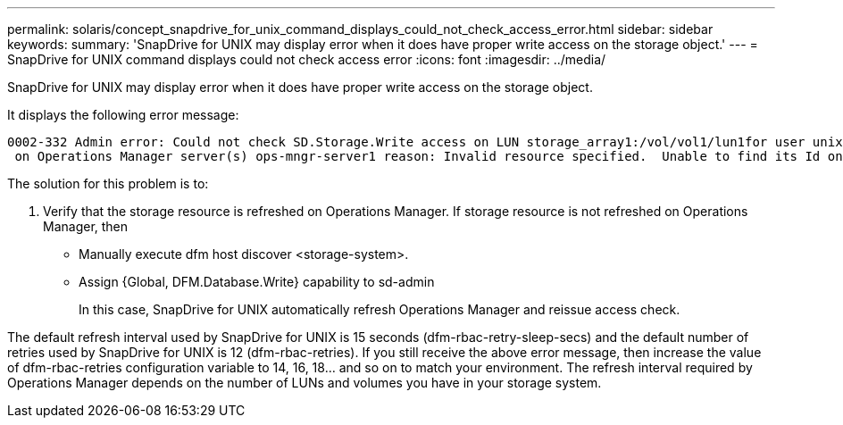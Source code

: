 ---
permalink: solaris/concept_snapdrive_for_unix_command_displays_could_not_check_access_error.html
sidebar: sidebar
keywords: 
summary: 'SnapDrive for UNIX may display error when it does have proper write access on the storage object.'
---
= SnapDrive for UNIX command displays could not check access error
:icons: font
:imagesdir: ../media/

[.lead]
SnapDrive for UNIX may display error when it does have proper write access on the storage object.

It displays the following error message:

----
0002-332 Admin error: Could not check SD.Storage.Write access on LUN storage_array1:/vol/vol1/lun1for user unix-host\root
 on Operations Manager server(s) ops-mngr-server1 reason: Invalid resource specified.  Unable to find its Id on Operations Manager server ops-mngr-server1
----

The solution for this problem is to:

. Verify that the storage resource is refreshed on Operations Manager. If storage resource is not refreshed on Operations Manager, then
 ** Manually execute dfm host discover <storage-system>.
 ** Assign {Global, DFM.Database.Write} capability to sd-admin
+
In this case, SnapDrive for UNIX automatically refresh Operations Manager and reissue access check.

The default refresh interval used by SnapDrive for UNIX is 15 seconds (dfm-rbac-retry-sleep-secs) and the default number of retries used by SnapDrive for UNIX is 12 (dfm-rbac-retries). If you still receive the above error message, then increase the value of dfm-rbac-retries configuration variable to 14, 16, 18... and so on to match your environment. The refresh interval required by Operations Manager depends on the number of LUNs and volumes you have in your storage system.
